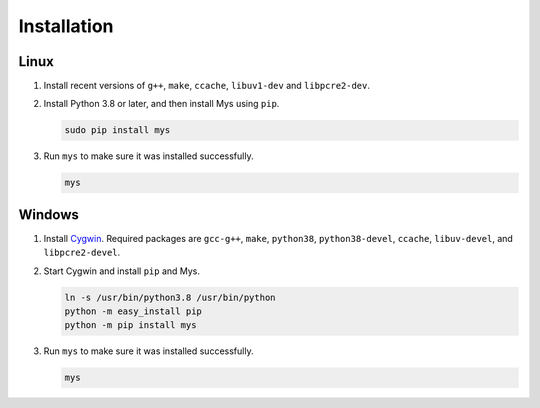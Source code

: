 Installation
============

Linux
^^^^^

#. Install recent versions of ``g++``, ``make``, ``ccache``,
   ``libuv1-dev`` and ``libpcre2-dev``.

#. Install Python 3.8 or later, and then install Mys using ``pip``.

   .. code-block:: text

      sudo pip install mys

#. Run ``mys`` to make sure it was installed successfully.

   .. code-block:: text

      mys

Windows
^^^^^^^

#. Install `Cygwin`_. Required packages are ``gcc-g++``, ``make``,
   ``python38``, ``python38-devel``, ``ccache``, ``libuv-devel``, and
   ``libpcre2-devel``.

#. Start Cygwin and install ``pip`` and Mys.

   .. code-block:: text

      ln -s /usr/bin/python3.8 /usr/bin/python
      python -m easy_install pip
      python -m pip install mys

#. Run ``mys`` to make sure it was installed successfully.

   .. code-block:: text

      mys

.. _Cygwin: https://www.cygwin.com/
